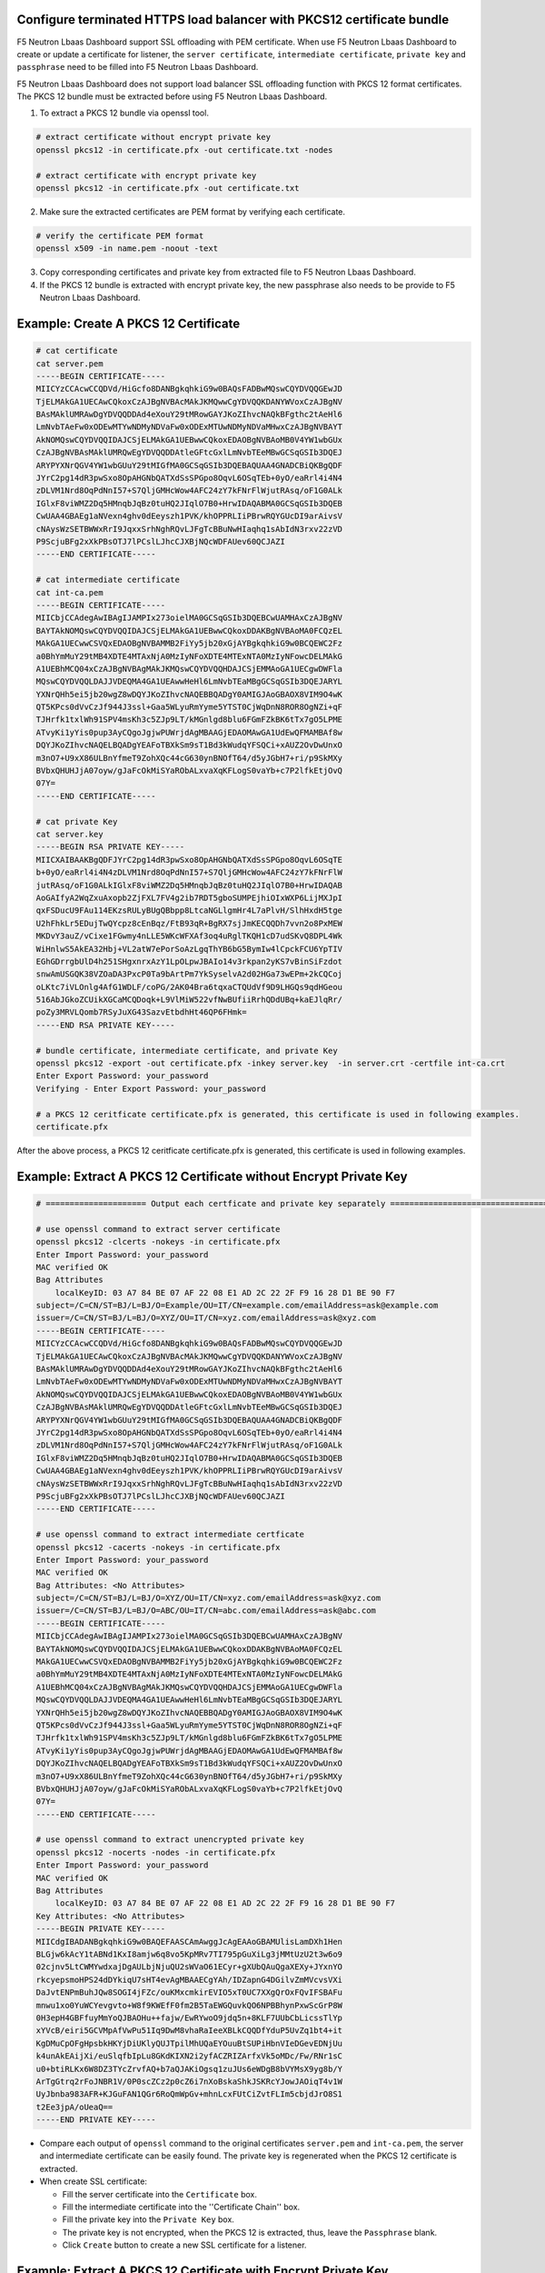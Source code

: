 .. _p12-limitation:

Configure terminated HTTPS load balancer with PKCS12 certificate bundle
=======================================================================
F5 Neutron Lbaas Dashboard support SSL offloading with PEM certificate.
When use F5 Neutron Lbaas Dashboard to create or update a certificate for listener, the ``server certificate``, ``intermediate certificate``, ``private key`` and ``passphrase`` need
to be filled into F5 Neutron Lbaas Dashboard.

F5 Neutron Lbaas Dashboard does not support load balancer SSL offloading function with PKCS 12 format certificates.
The PKCS 12 bundle must be extracted before using F5 Neutron Lbaas Dashboard.

1. To extract a PKCS 12 bundle via openssl tool.

.. code-block:: bash

  # extract certificate without encrypt private key
  openssl pkcs12 -in certificate.pfx -out certificate.txt -nodes

  # extract certificate with encrypt private key
  openssl pkcs12 -in certificate.pfx -out certificate.txt

2. Make sure the extracted certificates are PEM format by verifying each certificate.

.. code-block:: bash

  # verify the certificate PEM format
  openssl x509 -in name.pem -noout -text

3. Copy corresponding certificates and private key from extracted file to F5 Neutron Lbaas Dashboard.
4. If the PKCS 12 bundle is extracted with encrypt private key, the new passphrase also needs to be provide to F5 Neutron Lbaas Dashboard.

Example: Create A PKCS 12 Certificate
=====================================
.. code-block:: bash

   # cat certificate
   cat server.pem
   -----BEGIN CERTIFICATE-----
   MIICYzCCAcwCCQDVd/HiGcfo8DANBgkqhkiG9w0BAQsFADBwMQswCQYDVQQGEwJD
   TjELMAkGA1UECAwCQkoxCzAJBgNVBAcMAkJKMQwwCgYDVQQKDANYWVoxCzAJBgNV
   BAsMAklUMRAwDgYDVQQDDAd4eXouY29tMRowGAYJKoZIhvcNAQkBFgthc2tAeHl6
   LmNvbTAeFw0xODEwMTYwNDMyNDVaFw0xODExMTUwNDMyNDVaMHwxCzAJBgNVBAYT
   AkNOMQswCQYDVQQIDAJCSjELMAkGA1UEBwwCQkoxEDAOBgNVBAoMB0V4YW1wbGUx
   CzAJBgNVBAsMAklUMRQwEgYDVQQDDAtleGFtcGxlLmNvbTEeMBwGCSqGSIb3DQEJ
   ARYPYXNrQGV4YW1wbGUuY29tMIGfMA0GCSqGSIb3DQEBAQUAA4GNADCBiQKBgQDF
   JYrC2pg14dR3pwSxo8OpAHGNbQATXdSsSPGpo8OqvL6OSqTEb+0yO/eaRrl4i4N4
   zDLVM1Nrd8OqPdNnI57+S7QljGMHcWow4AFC24zY7kFNrFlWjutRAsq/oF1G0ALk
   IGlxF8viWMZ2Dq5HMnqbJqBz0tuHQ2JIqlO7B0+HrwIDAQABMA0GCSqGSIb3DQEB
   CwUAA4GBAEg1aNVexn4ghv0dEeyszh1PVK/khOPPRLIiPBrwRQYGUcDI9arAivsV
   cNAysWzSETBWWxRrI9JqxxSrhNghRQvLJFgTcBBuNwHIaqhq1sAbIdN3rxv22zVD
   P9ScjuBFg2xXkPBsOTJ7lPCslLJhcCJXBjNQcWDFAUev60QCJAZI
   -----END CERTIFICATE-----

   # cat intermediate certificate
   cat int-ca.pem
   -----BEGIN CERTIFICATE-----
   MIICbjCCAdegAwIBAgIJAMPIx273oielMA0GCSqGSIb3DQEBCwUAMHAxCzAJBgNV
   BAYTAkNOMQswCQYDVQQIDAJCSjELMAkGA1UEBwwCQkoxDDAKBgNVBAoMA0FCQzEL
   MAkGA1UECwwCSVQxEDAOBgNVBAMMB2FiYy5jb20xGjAYBgkqhkiG9w0BCQEWC2Fz
   a0BhYmMuY29tMB4XDTE4MTAxNjA0MzIyNFoXDTE4MTExNTA0MzIyNFowcDELMAkG
   A1UEBhMCQ04xCzAJBgNVBAgMAkJKMQswCQYDVQQHDAJCSjEMMAoGA1UECgwDWFla
   MQswCQYDVQQLDAJJVDEQMA4GA1UEAwwHeHl6LmNvbTEaMBgGCSqGSIb3DQEJARYL
   YXNrQHh5ei5jb20wgZ8wDQYJKoZIhvcNAQEBBQADgY0AMIGJAoGBAOX8VIM9O4wK
   QT5KPcs0dVvCzJf944J3ssl+Gaa5WLyuRmYyme5YTST0CjWqDnN8ROR8OgNZi+qF
   TJHrfk1txlWh91SPV4msKh3c5ZJp9LT/kMGnlgd8blu6FGmFZkBK6tTx7gO5LPME
   ATvyKi1yYis0pup3AyCQgoJgjwPUWrjdAgMBAAGjEDAOMAwGA1UdEwQFMAMBAf8w
   DQYJKoZIhvcNAQELBQADgYEAFoTBXkSm9sT1Bd3kWudqYFSQCi+xAUZ2OvDwUnxO
   m3nO7+U9xX86ULBnYfmeT9ZohXQc44cG630ynBNOfT64/d5yJGbH7+ri/p9SkMXy
   BVbxQHUHJjA07oyw/gJaFcOkMiSYaRObALxvaXqKFLogS0vaYb+c7P2lfkEtjOvQ
   07Y=
   -----END CERTIFICATE-----

   # cat private Key
   cat server.key
   -----BEGIN RSA PRIVATE KEY-----
   MIICXAIBAAKBgQDFJYrC2pg14dR3pwSxo8OpAHGNbQATXdSsSPGpo8OqvL6OSqTE
   b+0yO/eaRrl4i4N4zDLVM1Nrd8OqPdNnI57+S7QljGMHcWow4AFC24zY7kFNrFlW
   jutRAsq/oF1G0ALkIGlxF8viWMZ2Dq5HMnqbJqBz0tuHQ2JIqlO7B0+HrwIDAQAB
   AoGAIfyA2WqZxuAxopb2ZjFXL7FV4g2ib7RDT5gboSUMPEjhiOIxWXP6LijMXJpI
   qxFSDucU9FAu114EKzsRULyBUgQBbpp8LtcaNGLlgmHr4L7aPlvH/SlhHxdH5tge
   U2hFhkLr5EDujTwQYcpz8cEnBqz/FtB93qR+BgRX7sjJmKECQQDh7vvn2o8PxMEW
   MKDvY3auZ/vCixe1FGwmy4nLLE5WKcWFXAf3oq4uRglTKQH1cD7udSKvQ8DPL4Wk
   WiHnlwS5AkEA32Hbj+VL2atW7ePorSoAzLgqThYB6bG5BymIw4lCpckFCU6YpTIV
   EGhGDrrgbUlD4h251SHgxnrxAzY1LpOLpwJBAIo14v3rkpan2yKS7vBinSiFzdot
   snwAmUSGQK38VZOaDA3PxcP0Ta9bArtPm7YkSyselvA2d02HGa73wEPm+2kCQCoj
   oLKtc7iVLOnlg4AfG1WDLF/coPG/2AK04Bra6tqxaCTQUdVf9D9LHGQs9qdHGeou
   516AbJGkoZCUikXGCaMCQDoqk+L9VlMiW522vfNwBUfiiRrhQDdUBq+kaEJlqRr/
   poZy3MRVLQomb7RSyJuXG43SazvEtbdhHt46QP6FHmk=
   -----END RSA PRIVATE KEY-----

   # bundle certificate, intermediate certificate, and private Key
   openssl pkcs12 -export -out certificate.pfx -inkey server.key  -in server.crt -certfile int-ca.crt
   Enter Export Password: your_password
   Verifying - Enter Export Password: your_password

   # a PKCS 12 ceritficate certificate.pfx is generated, this certificate is used in following examples.
   certificate.pfx

After the above process, a PKCS 12 ceritficate certificate.pfx is generated, this certificate is used in following examples.

Example: Extract A PKCS 12 Certificate without Encrypt Private Key
==================================================================

.. code-block:: bash

  # ===================== Output each certficate and private key separately ===================================

  # use openssl command to extract server certificate
  openssl pkcs12 -clcerts -nokeys -in certificate.pfx
  Enter Import Password: your_password
  MAC verified OK
  Bag Attributes
      localKeyID: 03 A7 84 BE 07 AF 22 08 E1 AD 2C 22 2F F9 16 28 D1 BE 90 F7
  subject=/C=CN/ST=BJ/L=BJ/O=Example/OU=IT/CN=example.com/emailAddress=ask@example.com
  issuer=/C=CN/ST=BJ/L=BJ/O=XYZ/OU=IT/CN=xyz.com/emailAddress=ask@xyz.com
  -----BEGIN CERTIFICATE-----
  MIICYzCCAcwCCQDVd/HiGcfo8DANBgkqhkiG9w0BAQsFADBwMQswCQYDVQQGEwJD
  TjELMAkGA1UECAwCQkoxCzAJBgNVBAcMAkJKMQwwCgYDVQQKDANYWVoxCzAJBgNV
  BAsMAklUMRAwDgYDVQQDDAd4eXouY29tMRowGAYJKoZIhvcNAQkBFgthc2tAeHl6
  LmNvbTAeFw0xODEwMTYwNDMyNDVaFw0xODExMTUwNDMyNDVaMHwxCzAJBgNVBAYT
  AkNOMQswCQYDVQQIDAJCSjELMAkGA1UEBwwCQkoxEDAOBgNVBAoMB0V4YW1wbGUx
  CzAJBgNVBAsMAklUMRQwEgYDVQQDDAtleGFtcGxlLmNvbTEeMBwGCSqGSIb3DQEJ
  ARYPYXNrQGV4YW1wbGUuY29tMIGfMA0GCSqGSIb3DQEBAQUAA4GNADCBiQKBgQDF
  JYrC2pg14dR3pwSxo8OpAHGNbQATXdSsSPGpo8OqvL6OSqTEb+0yO/eaRrl4i4N4
  zDLVM1Nrd8OqPdNnI57+S7QljGMHcWow4AFC24zY7kFNrFlWjutRAsq/oF1G0ALk
  IGlxF8viWMZ2Dq5HMnqbJqBz0tuHQ2JIqlO7B0+HrwIDAQABMA0GCSqGSIb3DQEB
  CwUAA4GBAEg1aNVexn4ghv0dEeyszh1PVK/khOPPRLIiPBrwRQYGUcDI9arAivsV
  cNAysWzSETBWWxRrI9JqxxSrhNghRQvLJFgTcBBuNwHIaqhq1sAbIdN3rxv22zVD
  P9ScjuBFg2xXkPBsOTJ7lPCslLJhcCJXBjNQcWDFAUev60QCJAZI
  -----END CERTIFICATE-----

  # use openssl command to extract intermediate certficate
  openssl pkcs12 -cacerts -nokeys -in certificate.pfx
  Enter Import Password: your_password
  MAC verified OK
  Bag Attributes: <No Attributes>
  subject=/C=CN/ST=BJ/L=BJ/O=XYZ/OU=IT/CN=xyz.com/emailAddress=ask@xyz.com
  issuer=/C=CN/ST=BJ/L=BJ/O=ABC/OU=IT/CN=abc.com/emailAddress=ask@abc.com
  -----BEGIN CERTIFICATE-----
  MIICbjCCAdegAwIBAgIJAMPIx273oielMA0GCSqGSIb3DQEBCwUAMHAxCzAJBgNV
  BAYTAkNOMQswCQYDVQQIDAJCSjELMAkGA1UEBwwCQkoxDDAKBgNVBAoMA0FCQzEL
  MAkGA1UECwwCSVQxEDAOBgNVBAMMB2FiYy5jb20xGjAYBgkqhkiG9w0BCQEWC2Fz
  a0BhYmMuY29tMB4XDTE4MTAxNjA0MzIyNFoXDTE4MTExNTA0MzIyNFowcDELMAkG
  A1UEBhMCQ04xCzAJBgNVBAgMAkJKMQswCQYDVQQHDAJCSjEMMAoGA1UECgwDWFla
  MQswCQYDVQQLDAJJVDEQMA4GA1UEAwwHeHl6LmNvbTEaMBgGCSqGSIb3DQEJARYL
  YXNrQHh5ei5jb20wgZ8wDQYJKoZIhvcNAQEBBQADgY0AMIGJAoGBAOX8VIM9O4wK
  QT5KPcs0dVvCzJf944J3ssl+Gaa5WLyuRmYyme5YTST0CjWqDnN8ROR8OgNZi+qF
  TJHrfk1txlWh91SPV4msKh3c5ZJp9LT/kMGnlgd8blu6FGmFZkBK6tTx7gO5LPME
  ATvyKi1yYis0pup3AyCQgoJgjwPUWrjdAgMBAAGjEDAOMAwGA1UdEwQFMAMBAf8w
  DQYJKoZIhvcNAQELBQADgYEAFoTBXkSm9sT1Bd3kWudqYFSQCi+xAUZ2OvDwUnxO
  m3nO7+U9xX86ULBnYfmeT9ZohXQc44cG630ynBNOfT64/d5yJGbH7+ri/p9SkMXy
  BVbxQHUHJjA07oyw/gJaFcOkMiSYaRObALxvaXqKFLogS0vaYb+c7P2lfkEtjOvQ
  07Y=
  -----END CERTIFICATE-----

  # use openssl command to extract unencrypted private key
  openssl pkcs12 -nocerts -nodes -in certificate.pfx
  Enter Import Password: your_password
  MAC verified OK
  Bag Attributes
      localKeyID: 03 A7 84 BE 07 AF 22 08 E1 AD 2C 22 2F F9 16 28 D1 BE 90 F7
  Key Attributes: <No Attributes>
  -----BEGIN PRIVATE KEY-----
  MIICdgIBADANBgkqhkiG9w0BAQEFAASCAmAwggJcAgEAAoGBAMUlisLamDXh1Hen
  BLGjw6kAcY1tABNd1KxI8amjw6q8vo5KpMRv7TI795pGuXiLg3jMMtUzU2t3w6o9
  02cjnv5LtCWMYwdxajDgAULbjNjuQU2sWVaO61ECyr+gXUbQAuQgaXEXy+JYxnYO
  rkcyepsmoHPS24dDYkiqU7sHT4evAgMBAAECgYAh/IDZapnG4DGilvZmMVcvsVXi
  DaJvtENPmBuhJQw8SOGI4jFZc/ouKMxcmkirEVIO5xT0UC7XXgQrOxFQvIFSBAFu
  mnwu1xo0YuWCYevgvto+W8f9KWEfF0fm2B5TaEWGQuvkQO6NPBBhynPxwScGrP8W
  0H3epH4GBFfuyMmYoQJBAOHu++fajw/EwRYwoO9jdq5n+8KLF7UUbCbLicssTlYp
  xYVcB/eiri5GCVMpAfVwPu51Iq9DwM8vhaRaIeeXBLkCQQDfYduP5UvZq1bt4+it
  KgDMuCpOFgHpsbkHKYjDiUKlyQUJTpilMhUQaEYOuuBtSUPiHbnVIeDGevEDNjUu
  k4unAkEAijXi/euSlqfbIpLu8GKdKIXN2i2yfACZRIZArfxVk5oMDc/Fw/RNr1sC
  u0+btiRLKx6W8DZ3TYcZrvfAQ+b7aQJAKiOgsq1zuJUs6eWDgB8bVYMsX9yg8b/Y
  ArTgGtrq2rFoJNBR1V/0P0scZCz2p0cZ6i7nXoBskaShkJSKRcYJowJAOiqT4v1W
  UyJbnba983AFR+KJGuFAN1QGr6RoQmWpGv+mhnLcxFUtCiZvtFLIm5cbjdJrO8S1
  t2Ee3jpA/oUeaQ==
  -----END PRIVATE KEY-----

- Compare each output of ``openssl`` command to the original certificates ``server.pem`` and ``int-ca.pem``, the server and intermediate certificate can be easily found. The private key is regenerated when the PKCS 12 certificate is extracted.
- When create SSL certificate:

  * Fill the server certificate into the ``Certificate`` box.
  * Fill the intermediate certificate into the ''Certificate Chain'' box.
  * Fill the private key into the ``Private Key`` box.
  * The private key is not encrypted, when the PKCS 12 is extracted, thus, leave the ``Passphrase`` blank.
  * Click ``Create`` button to create a new SSL certificate for a listener.

Example: Extract A PKCS 12 Certificate with Encrypt Private Key
===============================================================
.. code-block:: bash

  # ===================== Output each certficate and private key separately ===================================

  # use openssl command to extract server certificate
  openssl pkcs12 -clcerts -nokeys -in certificate.pfx
  Enter Import Password: your_password
  MAC verified OK
  Bag Attributes
      localKeyID: 03 A7 84 BE 07 AF 22 08 E1 AD 2C 22 2F F9 16 28 D1 BE 90 F7
  subject=/C=CN/ST=BJ/L=BJ/O=Example/OU=IT/CN=example.com/emailAddress=ask@example.com
  issuer=/C=CN/ST=BJ/L=BJ/O=XYZ/OU=IT/CN=xyz.com/emailAddress=ask@xyz.com
  -----BEGIN CERTIFICATE-----
  MIICYzCCAcwCCQDVd/HiGcfo8DANBgkqhkiG9w0BAQsFADBwMQswCQYDVQQGEwJD
  TjELMAkGA1UECAwCQkoxCzAJBgNVBAcMAkJKMQwwCgYDVQQKDANYWVoxCzAJBgNV
  BAsMAklUMRAwDgYDVQQDDAd4eXouY29tMRowGAYJKoZIhvcNAQkBFgthc2tAeHl6
  LmNvbTAeFw0xODEwMTYwNDMyNDVaFw0xODExMTUwNDMyNDVaMHwxCzAJBgNVBAYT
  AkNOMQswCQYDVQQIDAJCSjELMAkGA1UEBwwCQkoxEDAOBgNVBAoMB0V4YW1wbGUx
  CzAJBgNVBAsMAklUMRQwEgYDVQQDDAtleGFtcGxlLmNvbTEeMBwGCSqGSIb3DQEJ
  ARYPYXNrQGV4YW1wbGUuY29tMIGfMA0GCSqGSIb3DQEBAQUAA4GNADCBiQKBgQDF
  JYrC2pg14dR3pwSxo8OpAHGNbQATXdSsSPGpo8OqvL6OSqTEb+0yO/eaRrl4i4N4
  zDLVM1Nrd8OqPdNnI57+S7QljGMHcWow4AFC24zY7kFNrFlWjutRAsq/oF1G0ALk
  IGlxF8viWMZ2Dq5HMnqbJqBz0tuHQ2JIqlO7B0+HrwIDAQABMA0GCSqGSIb3DQEB
  CwUAA4GBAEg1aNVexn4ghv0dEeyszh1PVK/khOPPRLIiPBrwRQYGUcDI9arAivsV
  cNAysWzSETBWWxRrI9JqxxSrhNghRQvLJFgTcBBuNwHIaqhq1sAbIdN3rxv22zVD
  P9ScjuBFg2xXkPBsOTJ7lPCslLJhcCJXBjNQcWDFAUev60QCJAZI
  -----END CERTIFICATE-----

  # use openssl command to extract intermediate certficate
  openssl pkcs12 -cacerts -nokeys -in certificate.pfx
  Enter Import Password: your_password
  MAC verified OK
  Bag Attributes: <No Attributes>
  subject=/C=CN/ST=BJ/L=BJ/O=XYZ/OU=IT/CN=xyz.com/emailAddress=ask@xyz.com
  issuer=/C=CN/ST=BJ/L=BJ/O=ABC/OU=IT/CN=abc.com/emailAddress=ask@abc.com
  -----BEGIN CERTIFICATE-----
  MIICbjCCAdegAwIBAgIJAMPIx273oielMA0GCSqGSIb3DQEBCwUAMHAxCzAJBgNV
  BAYTAkNOMQswCQYDVQQIDAJCSjELMAkGA1UEBwwCQkoxDDAKBgNVBAoMA0FCQzEL
  MAkGA1UECwwCSVQxEDAOBgNVBAMMB2FiYy5jb20xGjAYBgkqhkiG9w0BCQEWC2Fz
  a0BhYmMuY29tMB4XDTE4MTAxNjA0MzIyNFoXDTE4MTExNTA0MzIyNFowcDELMAkG
  A1UEBhMCQ04xCzAJBgNVBAgMAkJKMQswCQYDVQQHDAJCSjEMMAoGA1UECgwDWFla
  MQswCQYDVQQLDAJJVDEQMA4GA1UEAwwHeHl6LmNvbTEaMBgGCSqGSIb3DQEJARYL
  YXNrQHh5ei5jb20wgZ8wDQYJKoZIhvcNAQEBBQADgY0AMIGJAoGBAOX8VIM9O4wK
  QT5KPcs0dVvCzJf944J3ssl+Gaa5WLyuRmYyme5YTST0CjWqDnN8ROR8OgNZi+qF
  TJHrfk1txlWh91SPV4msKh3c5ZJp9LT/kMGnlgd8blu6FGmFZkBK6tTx7gO5LPME
  ATvyKi1yYis0pup3AyCQgoJgjwPUWrjdAgMBAAGjEDAOMAwGA1UdEwQFMAMBAf8w
  DQYJKoZIhvcNAQELBQADgYEAFoTBXkSm9sT1Bd3kWudqYFSQCi+xAUZ2OvDwUnxO
  m3nO7+U9xX86ULBnYfmeT9ZohXQc44cG630ynBNOfT64/d5yJGbH7+ri/p9SkMXy
  BVbxQHUHJjA07oyw/gJaFcOkMiSYaRObALxvaXqKFLogS0vaYb+c7P2lfkEtjOvQ
  07Y=
  -----END CERTIFICATE-----

  # use openssl command to extract encrypted private key
  openssl pkcs12 -nocerts -in certificate.pfx
  Enter Import Password: your_password
  MAC verified OK
  Bag Attributes
      localKeyID: 03 A7 84 BE 07 AF 22 08 E1 AD 2C 22 2F F9 16 28 D1 BE 90 F7
  Key Attributes: <No Attributes>
  Enter PEM pass phrase: new_passpharse_for_private_key
  Verifying - Enter PEM pass phrase: new_passpharse_for_private_key
  -----BEGIN ENCRYPTED PRIVATE KEY-----
  MIICxjBABgkqhkiG9w0BBQ0wMzAbBgkqhkiG9w0BBQwwDgQIZZIffSZPQ1wCAggA
  MBQGCCqGSIb3DQMHBAjlq867MBx9nwSCAoCSSkJVhEJjSb74TgzbbFQGmd2dq9Gh
  YNzSQS7wxak1XTvJKjsIIXeyGBwcbTUSqwgQYd5L2r7ePYesm9rH70ZwUlRRRpCv
  rLERz2Jqmlns4q2efU2KdlYLBbTuRqdago0TGAhDLoHaE333ZBAtU009qudfNcHJ
  ZbsHwheDBA4KXIOEqpIpMYdRMgy71hj/vEN5kJ6WJylxEZ5vSZwJd6JjQUP0p9h8
  EoV/ta1m7TjHc6U5VPQoLlQhcCnwn4iZR60ahyMpLEDmHgQhBT7KbEJdTbYY7QfD
  U5KoBdH/3wiFGVfUivNHUjkktBahDlt5Ue3WCOx3LASD0Ht9+XADvRabzU2yFtRg
  3BQM6pE8gcs3uAdHu3nnrwKvNVickkS2msBDizV3XTZ4EHV8qXUFZ4JUAlD92G0U
  hkrs6GZW0uxdTZjFDtezJwI07D6dpf90qha3dW66ooVGNEbXb18giIK9ULbtE19s
  T2rv8lwVRZPw0vpR+n6m4v/8jqyj8ziXyqbMp7DoFldSQHfSD5Waaxy0zV8bYyNq
  tNXzO3DUVvrwMYsBlsBXIZlUYuhNzmZgzRJ7LyxECie5bRQSrrtSJKZOPbHgPlr
  YMsEeDY1Rj62RfQ5mLZ9DPbDSnLJXX2cXOG+1BMn2Q3n1xvbzWy6J12/hIDYVRIe
  lBAgIr5gecvKqNjc/sELG16J7dxytch399b01cOF5ehRljVs9KFV/fAhJ9cGdhQp
  26RsguwZG7aABRjjPjciBNK30ypm7ksKQHQv08yCkiYW0OfkccwvGaEG0cZhEg35
  tWsKQiEV+c1duKI1sDlPRlOhoQICJMj6EZhGHT+TPBnR+IJNCco0SpQR
  -----END ENCRYPTED PRIVATE KEY-----

- Compare each output of ``openssl`` command to the original certificates ``server.pem`` and ``int-ca.pem``, the server and intermediate certificate can be easily found. The private key is regenerated and encrypted with new passpharse when the PKCS 12 certificate is extracted.
- When create SSL certificate:

  * Fill the server certificate into the ``Certificate`` box.
  * Fill the intermediate certificate into the ''Certificate Chain'' box.
  * Fill the private key into the ``Private Key`` box.
  * The private key is encrypted with new passphrase, when the PKCS 12 is extracted, thus, fill the new passphrase into ``Passphrase`` box.
  * Click ``Create`` button to create a new SSL certificate for a listener.
